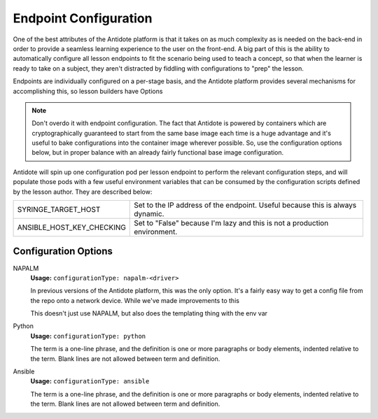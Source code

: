 .. _toolbox-config:

Endpoint Configuration
======================

One of the best attributes of the Antidote platform is that it takes on as much complexity as is needed
on the back-end in order to provide a seamless learning experience to the user on the front-end. A big part
of this is the ability to automatically configure all lesson endpoints to fit the scenario being used to
teach a concept, so that when the learner is ready to take on a subject, they aren't distracted by fiddling
with configurations to "prep" the lesson.

Endpoints are individually configured on a per-stage basis, and the Antidote platform provides several
mechanisms for accomplishing this, so lesson builders have Options

.. NOTE::
    Don't overdo it with endpoint configuration. The fact that Antidote is powered by containers which
    are cryptographically guaranteed to start from the same base image each time is a huge advantage and
    it's useful to bake configurations into the container image wherever possible. So, use the configuration
    options below, but in proper balance with an already fairly functional base image configuration.

Antidote will spin up one configuration pod per lesson endpoint to perform the relevant
configuration steps, and will populate those pods with a few useful environment variables that can be consumed
by the configuration scripts defined by the lesson author. They are described below:

======================================  ============================================================
SYRINGE_TARGET_HOST                     Set to the IP address of the endpoint. Useful because this is always dynamic.
ANSIBLE_HOST_KEY_CHECKING               Set to "False" because I'm lazy and this is not a production environment.
======================================  ============================================================



Configuration Options
~~~~~~~~~~~~~~~~~~~~~

NAPALM
  **Usage:** ``configurationType: napalm-<driver>``


  In previous versions of the Antidote platform, this was the only option. It's a fairly easy way to
  get a config file from the repo onto a network device. While we've made improvements to this

  This doesn't just use NAPALM, but also does the templating thing with the env var

Python
  **Usage:** ``configurationType: python``

  The term is a one-line phrase, and the
  definition is one or more paragraphs or
  body elements, indented relative to the
  term. Blank lines are not allowed
  between term and definition.


Ansible
  **Usage:** ``configurationType: ansible``

  The term is a one-line phrase, and the
  definition is one or more paragraphs or
  body elements, indented relative to the
  term. Blank lines are not allowed
  between term and definition.




